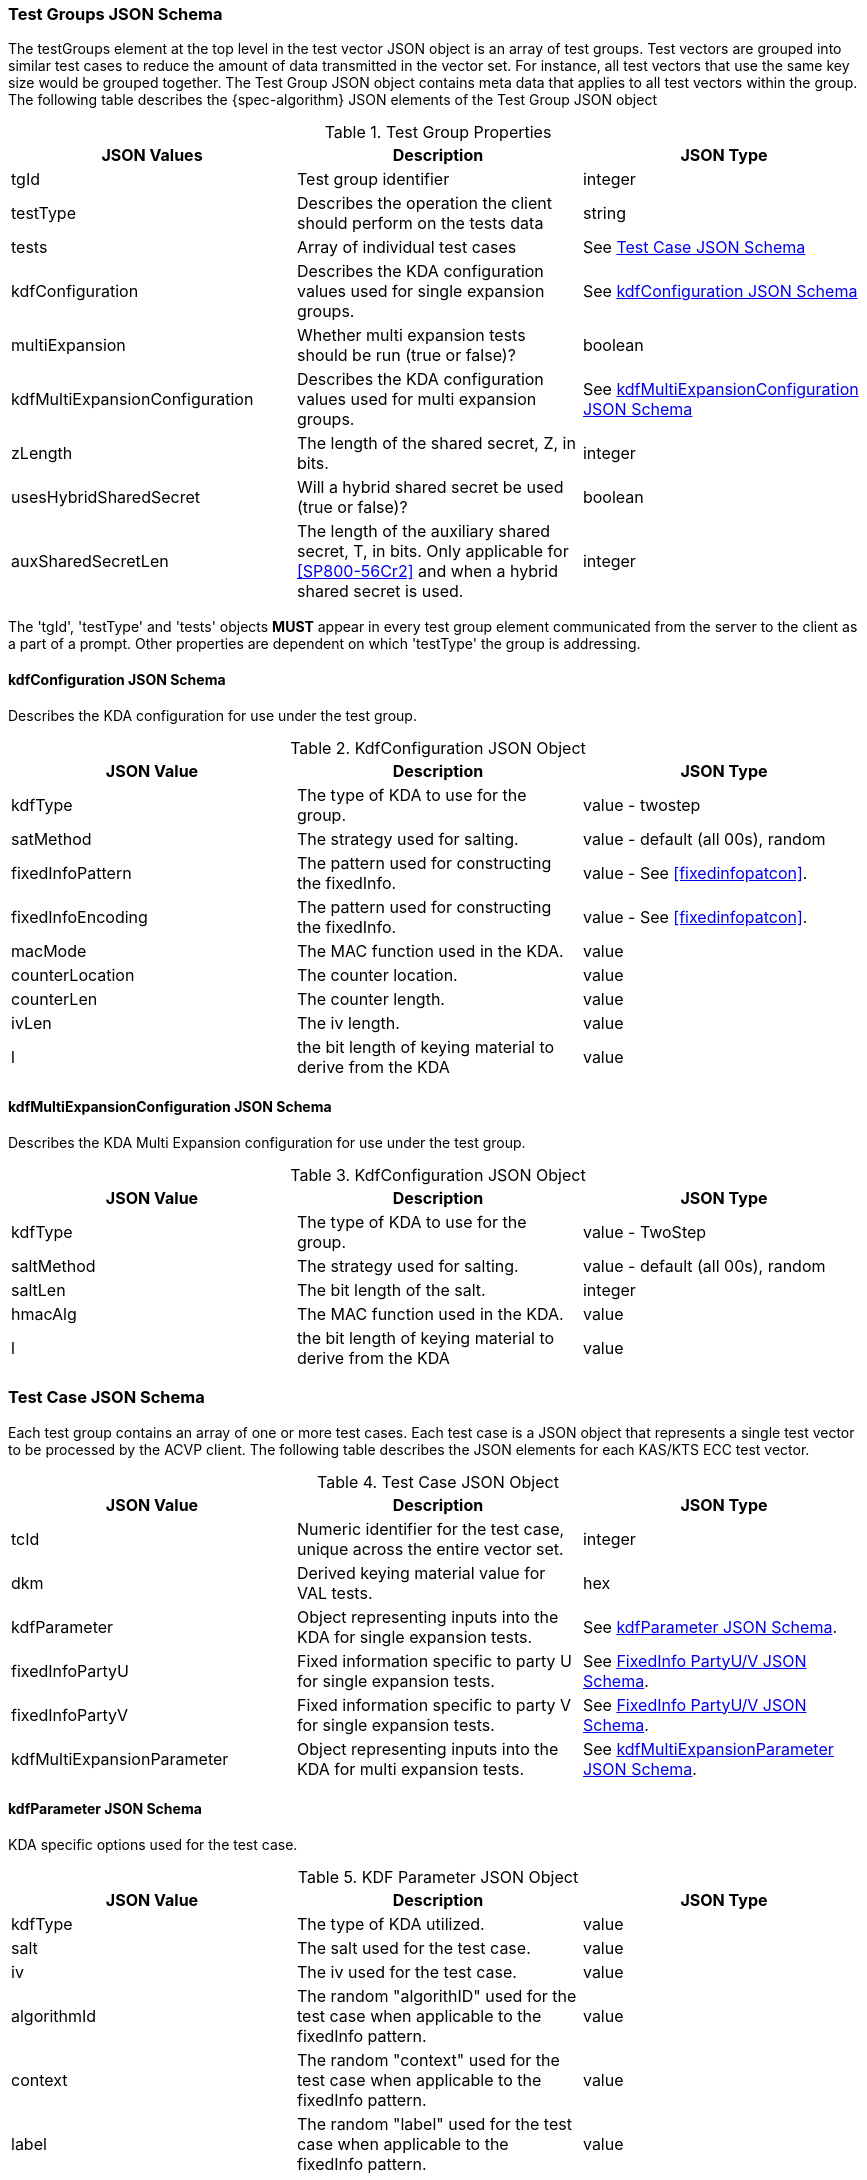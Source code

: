 [[tgjs]]
=== Test Groups JSON Schema

The testGroups element at the top level in the test vector JSON object is an array of test	groups. Test vectors are grouped into similar test cases to reduce the amount of data transmitted in the vector set. For instance, all test vectors that use the same key size would be grouped	together. The Test Group JSON object contains meta data that applies to all test vectors within	the group. The following table describes the {spec-algorithm} JSON elements of the Test Group JSON object

.Test Group Properties
|===
| JSON Values | Description | JSON Type

| tgId | Test group identifier | integer
| testType | Describes the operation the client should perform on the tests data | string
| tests | Array of individual test cases | See <<testCase>>
| kdfConfiguration | Describes the KDA configuration values used for single expansion groups. | See <<kdfconfig>>
| multiExpansion | Whether multi expansion tests should be run (true or false)? | boolean
| kdfMultiExpansionConfiguration | Describes the KDA configuration values used for multi expansion groups. | See <<kdfmulticonfig>>
| zLength | The length of the shared secret, Z, in bits. | integer
| usesHybridSharedSecret | Will a hybrid shared secret be used (true or false)? | boolean
| auxSharedSecretLen | The length of the auxiliary shared secret, T, in bits. Only applicable for <<SP800-56Cr2>> and when a hybrid shared secret is used. | integer
|===

The 'tgId', 'testType' and 'tests' objects *MUST* appear in every test group element communicated from the server to the client as a part of a prompt. Other properties are dependent on which 'testType' the group is addressing.

[#kdfconfig]
==== kdfConfiguration JSON Schema

Describes the KDA configuration for use under the test group.

.KdfConfiguration JSON Object
|===
| JSON Value | Description | JSON Type

| kdfType| The type of KDA to use for the group. | value - twostep
| satMethod|  The strategy used for salting. | value - default (all 00s), random
| fixedInfoPattern| The pattern used for constructing the fixedInfo. | value - See <<fixedinfopatcon>>.
| fixedInfoEncoding| The pattern used for constructing the fixedInfo. | value - See <<fixedinfopatcon>>.
| macMode| The MAC function used in the KDA.| value 
| counterLocation| The counter location. | value
| counterLen| The counter length. | value
| ivLen| The iv length. | value
| l | the bit length of keying material to derive from the KDA | value
|===

[#kdfmulticonfig]
==== kdfMultiExpansionConfiguration JSON Schema

Describes the KDA Multi Expansion configuration for use under the test group.

.KdfConfiguration JSON Object
|===
| JSON Value | Description | JSON Type

| kdfType| The type of KDA to use for the group. | value - TwoStep
| saltMethod | The strategy used for salting. | value - default (all 00s), random
| saltLen | The bit length of the salt. | integer
| hmacAlg | The MAC function used in the KDA. | value 
| l | the bit length of keying material to derive from the KDA | value
|===

[[testCase]]
=== Test Case JSON Schema

Each test group contains an array of one or more test cases. Each test case is a JSON object that represents a single test vector to be processed by the ACVP client. The following table describes the JSON elements for each KAS/KTS ECC test vector.

.Test Case JSON Object
|===
| JSON Value | Description | JSON Type

| tcId | Numeric identifier for the test case, unique across the entire vector set. | integer
|dkm | Derived keying material value for VAL tests. | hex
| kdfParameter | Object representing inputs into the KDA for single expansion tests. | See <<kdfParameter>>.
| fixedInfoPartyU | Fixed information specific to party U for single expansion tests. | See <<fixedInfo>>.
| fixedInfoPartyV | Fixed information specific to party V for single expansion tests. | See <<fixedInfo>>.
| kdfMultiExpansionParameter | Object representing inputs into the KDA for multi expansion tests. | See <<kdfMultiExpansionParameter>>.

|===

[[kdfParameter]]
==== kdfParameter JSON Schema

KDA specific options used for the test case.

.KDF Parameter JSON Object
|===
| JSON Value | Description | JSON Type

| kdfType | The type of KDA utilized. | value
| salt | The salt used for the test case. | value
| iv | The iv used for the test case. | value
| algorithmId | The random "algorithID" used for the test case when applicable to the fixedInfo pattern. | value
| context | The random "context" used for the test case when applicable to the fixedInfo pattern. | value
| label | The random "label" used for the test case when applicable to the fixedInfo pattern. | value
| z | shared secret z value to be used for the test case. | value
| t | auxiliary shared secret t.  For <<SP800-56Cr2>> only. | value
| l | the bit length of keying material to derive from the KDA | value
|===

[[fixedInfo]]
==== FixedInfo PartyU/V JSON Schema

Fixed information that is included for party U/V for fixed info construction

.Fixed Info JSON Object
|===
| JSON Value | Description | JSON Type

| partyId | The party identifier | value
| ephemeralData | Ephemeral data (randomly) included as a part of the parties fixed info construction | value
|===

[[kdfMultiExpansionParameter]]
==== kdfMultiExpansionParameter JSON Schema

KDA specific options used for the test case.

.KDF Multi Expansion Parameter JSON Object
|===
| JSON Value | Description | JSON Type
| salt | The salt used for the test case. | value
| z | shared secret z value to be used for the test case. | value
| t | auxiliary shared secret t.  For <<SP800-56Cr2>> only. | value
| iterationParameters | the per iteration parameters for multi expansion | See <<iterationParameters>>.
|===

[[iterationParameters]]
===== KDF Multi Expansion IterationParameters JSON Schema

The per multi expansion iteration specific parameters used within a test case.

.KDF Multi Expansion IterationParameters JSON Object
|===
| JSON Value | Description | JSON Type
| l | The length of keying material to derive for the current iteration. | value
| fixedInfo | The fixed information for the current iteration. Note that <<SP800-56Cr2>> does not go into detail regarding how this per iteration fixed info should be constructed, but it obviously needs to be different each iteration.| value
|===

[[app-vs-ex]]
=== Example Test Vectors JSON

The following is a example JSON object for KAS-FFC test vectors sent from the ACVP server to the crypto module.

.Vector Set JSON Example SP800-56Cr1
[source,json]
---- 
{
  "vsId": 0,
  "algorithm": "KDA",
  "mode": "TwoStep",
  "revision": "Sp800-56Cr1",
  "testGroups": [
    {
      "tgId": 1,
      "testType": "AFT",
      "kdfConfiguration": {
        "kdfType": "twoStep",
        "l": 512,
        "saltLen": 1024,
        "saltMethod": "random",
        "fixedInfoPattern": "uPartyInfo||vPartyInfo||l",
        "fixedInfoEncoding": "concatenation",
        "kdfMode": "feedback",
        "macMode": "HMAC-SHA2-512",
        "counterLocation": "after fixed data",
        "counterLen": 32,
        "ivLen": 512
      },
      "zLength": 224,
      "tests": [
        {
          "tcId": 1,
          "kdfParameter": {
            "kdfType": "twoStep",
            "salt": "01E17704420ADF5E3BABFA1302169E1122AABFC69B9C0FB798271A6EB69E4A81E2B66518CDAB4615B2EFB48D3C6DEFCAACB267DC2CB4F867FA44AF891F914EEF393780F1E14BC38987EC7B940409FB48B039FF048E84B963A846649034CE012E84B89738B59F04ACB7F661E517A1AE5ED5E45721BFD2A8D06F3691E5F77B80E8",
            "z": "F0F0CCE8C584183E5A9A4E3F72118F7AEA1AA52F8340F7F97C514540",
            "l": 512,
            "iv": "E3A0B0A265F224038DB267BB7BA6B5F40A242D753F3A655F15591814F45A9A2D3F94E40F8E58639F86CEB44F7ABB889C55EB53177E85D4C8B03EFBC891ABD241"
          },
          "fixedInfoPartyU": {
            "partyId": "154C2274FC10A7DB2FFF56C4AF73F426"
          },
          "fixedInfoPartyV": {
            "partyId": "062C938BC127A44615542680127413C7",
            "ephemeralData": "D7B17E991ECDA5DD7BB921786ECC1CE59D3D9796E19023256B323B5D"
          }
        },
        {
          "tcId": 2,
          "kdfParameter": {
            "kdfType": "twoStep",
            "salt": "1D491C4921151927FB376F0D7CFDD198761DF7C464493015B8E67E43F5C7F6921FC028DC87CDCBA23BDD4B9A6ED3214954822A6F039F794526A317EDB8540547D2DEE19E46251BA08DFA64DD8F56B8D0D33697FB0EC870015F6F01A26D589C9FBBDAF127A3F57FEC7D383773A0D8B52846854554F3C122C3068494C61299D8C4",
            "z": "37D63739A7CB7C50FD871FD3EF0C1F03F74AE2440A2532CDD68260AB",
            "l": 512,
            "iv": "7762E6BF97BB4E6D74F23E2DF2736AA2AEF8CE15F34133C00B13A38644AB2CE6F86FC4682ACDCBBE2212442A0AEE57AEAB76790269591A3BCA118D6379717FB8"
          },
          "fixedInfoPartyU": {
            "partyId": "4BAE694570E0224BB547C9D1D94C7CE8"
          },
          "fixedInfoPartyV": {
            "partyId": "5B969CDA952E26645F9FC3CB414E71FB",
            "ephemeralData": "18A36D79ACB81DF688C63EB37FCEE7B8173FB1A457D739267196C821"
          }
        },
        {
          "tcId": 3,
          "kdfParameter": {
            "kdfType": "twoStep",
            "salt": "F152D89599CA2F3442414F622C3B28C73909DA4ABE2FBBF11484F603C44C2855EC4EC93F0E592024A4A72EF35F20E80C5EDC49955D8694BA92E7EFB9EFD3DB7135AF83144886A3829F38D153EA4DD8033EE5D79FBD5E056F6311C6B2DBBF5C75FA1841382326F2367C06F462F6F7CC5899CA794C49D58976E7A63B3BBD1F8893",
            "z": "D29D57D82D870868AAFD44C6DE25335A674A97E37A76AA6EC2D0568D",
            "l": 512,
            "iv": "78EA8687F385001122643B91758281D64B4309E056C825CDAF3C9CD3AF793D68187EEA2BD49009E70689228D174720174959E8FF386E0C63165B17FD6C079A45"
          },
          "fixedInfoPartyU": {
            "partyId": "F991070A2BDC80388AC84F3A46284816"
          },
          "fixedInfoPartyV": {
            "partyId": "0C17E9A3CF85104088422DA7DBDEC8FC"
          }
        }
      ]
    },
    {
      "tgId": 33,
      "testType": "VAL",
      "kdfConfiguration": {
        "kdfType": "twoStep",
        "l": 512,
        "saltLen": 1024,
        "saltMethod": "random",
        "fixedInfoPattern": "uPartyInfo||vPartyInfo||l",
        "fixedInfoEncoding": "concatenation",
        "kdfMode": "feedback",
        "macMode": "HMAC-SHA2-512",
        "counterLocation": "after fixed data",
        "counterLen": 32,
        "ivLen": 512
      },
      "zLength": 256,
      "tests": [
        {
          "tcId": 206,
          "kdfParameter": {
            "kdfType": "twoStep",
            "salt": "227C2578D2B5F8ECFD034DD43C60146BFA568DC70A482AE8FDBD7AA138B24B9F2A5F0566D124FF434E250F256C038449183189C8BCC67727E3F79DD1F846110C29B9D8C1AA2C9D831E498D82700DDF9B8F73E74ABF75590321AF926EA81D8CDCA87F334B9E14BC007C483E15CA99D7756545EF8523B98C5D0576D5662C19CC5C",
            "z": "CDC603A4A6E5FDA8830236C1C6377A7E3F8786AC12B5F205CF455C27A04DC180",
            "l": 512,
            "iv": "DB0ACEAC2034CA45F57D2AC04F29FE71D23608CACF76919C7224D9702BF226ADC285EBC4A84CB547525623A4526529A8B6871AC6FB8305C6CF77F8D67C1C9B18"
          },
          "fixedInfoPartyU": {
            "partyId": "BE486A74CE495AB914AA96BB094F9B87"
          },
          "fixedInfoPartyV": {
            "partyId": "2B012A9E7629F7C9BF4919449731A1F5",
            "ephemeralData": "482F1A9E809FF14A058142369562AF6426B53D0E33EC670C22D0E8837E37118B"
          },
          "dkm": "9ED06EEEFFC01C0C594EB54775A7A05405F3F7DC6159686790F1E60C07CE2840F2B671F6F16E32FE52E587C24A3EC5E0ABFB4031457C34972D6DB3CD4E24257B"
        },
        {
          "tcId": 207,
          "kdfParameter": {
            "kdfType": "twoStep",
            "salt": "61AFC626DC9F962040BFD74C9B37E06171AA633D3F8AB3B5860417935DE9744C7FBE60E0D2506F2896EA5B99D4558C768CFFE5AEFD2E8DC18F98764BC72C0A9B58ACA128AE6C615758606CCC4C434EFC50DEC06884CDF821E70F4C33A7C78902B7A7DC2252DD554C686A7BF64F74D1DCCC1E13502FC24335CEF30504B8CAC1D4",
            "z": "414840092D47D2F3BC58388653745F904B9A5C35C3B35E82AB31E67C4DA0A1EF",
            "l": 512,
            "iv": "60E7FB6453843B7BAC39B0564717DA3D746FD8B87D13D8E7BF7570B28E702903EE5F2778FD3DA8B575332228FF70DEC4C559ABD0E61ECE885FF8A2FC39B0AECE"
          },
          "fixedInfoPartyU": {
            "partyId": "C59DE998A6DEC3C7723AC7F5880EB2F1",
            "ephemeralData": "2706BAF2394BD64D8E71E633A75C5F2B5446679CB676B78F975650493B9B1AA8"
          },
          "fixedInfoPartyV": {
            "partyId": "5C2BBBC31065F1B761A7B1C00744F74E",
            "ephemeralData": "AB91CB608042EFFAB77A943F23A4684FB0D5A51D0572ED0CA9C14B1D41896D51"
          },
          "dkm": "3706FD4B6450BB15120302B94E16FE695C73488DE711CCE08EC42CDB183660F711EBC6F5B354649578D8C8BA68BEDD778231802C8171A5EDBA0604B8EFC90765"
        },
        {
          "tcId": 208,
          "kdfParameter": {
            "kdfType": "twoStep",
            "salt": "A8F37D9FF52F34C48C83E8985CDCE150C6DCEB24201F96E59AD15D8A3F61F29F0D3688E623A7BBA5BDC9578178A15B7FB31CEE59CAEF3C30D9A047B0D4F18EE3046139B85C956DB436B5145C507085E282327CCD45F70046EEE47B905CF15AD126A7F1FE83DDB130EA3351CA362A155530A3A22FC3B48AF65FBC950EC557E787",
            "z": "E711827E4CD5EE79B3BC3EC6B7BA5E80D762E306F04B5EA869F9568DC0472B0A",
            "l": 512,
            "iv": "ADF3D162B6F6736C2CFDEFABBD15769B1C54985491D2BBB9733975C0411A76A267FBDC2D567AD56FB775D9AB04D2E1DFB998A837EA9306892128DC8C662BE205"
          },
          "fixedInfoPartyU": {
            "partyId": "89260CA34C15AC7C448E9450298725C7",
            "ephemeralData": "C86C106F281A3A76CFEC87395CE128644C25EBAD819F46946ECCE63C1704361F"
          },
          "fixedInfoPartyV": {
            "partyId": "C0CFC2EF4DBCBABA3E8BD00C4C5F3A4B",
            "ephemeralData": "6AB3DF9FCB7EA1A29D9440D98B7236D6D983FFA3CC01A0354997D82D44E43F00"
          },
          "dkm": "BF0E3773C61D51EF30742BEF784E29F7B60C85192DF381FCD597166A8DA7EF2BC7DB6A3AD6415A26DEAC9D98D42073E09E87455F0B0FDA0130A5F0AB0EF25EB7"
        }
      ]
    }
  ]
}
----

.Vector Set JSON Example SP800-56Cr2
[source,json]
---- 
{
  "vsId": 0,
  "algorithm": "KDA",
  "mode": "TwoStep",
  "revision": "Sp800-56Cr2",
  "isSample": true,
  "testGroups": [
    {
      "tgId": 1,
      "testType": "AFT",
      "kdfConfiguration": {
        "kdfType": "twoStep",
        "l": 512,
        "saltLen": 1024,
        "saltMethod": "random",
        "fixedInfoPattern": "uPartyInfo||vPartyInfo||l",
        "fixedInfoEncoding": "concatenation",
        "kdfMode": "feedback",
        "macMode": "HMAC-SHA2-512",
        "counterLocation": "after fixed data",
        "counterLen": 32,
        "ivLen": 512
      },
      "zLength": 240,
      "usesHybridSharedSecret": true,
      "auxSharedSecretLen": 112,
      "multiExpansion": false,
      "tests": [
        {
          "tcId": 1,
          "kdfParameter": {
            "kdfType": "twoStep",
            "salt": "C58783B4351C6F81A329EC7DD438F06BE4965750826DF31BD734A06A2E045F71B4A68828C5392597EC2C050C7346BDDBB25FE6062E818F4EAF49ED5BB45BAEA9365FC49213A2CBCB9C86D212BCA364C59054C6DCAE95D178389CCA9104C21EBE3EC2B0D80B4D2F783C949C00FAC8EB7ADAF21ED219EC6BE638CFDF431A075F39",
            "z": "837D64EC83321D6EC458A727D35524F02786528E1F51A0A4180FEFACBF4B",
            "t": "090D0537BBC91B65D5C2C0465CB5",
            "l": 512,
            "iv": "8AB64C847F71379616754F295FA6DCD4D80B11940E4BFDA93A03EF9B839AA76C9823FE84FBAC61358536D250385A558F3F9BA99718576F893A4731E1A7BCCDE8"
          },
          "fixedInfoPartyU": {
            "partyId": "8BBD8E5087320E24B12A4C466E8F23C0",
            "ephemeralData": "843B8E38380359301E7DF30E5D65B653706B0939BF1B64C60B326ACD223F"
          },
          "fixedInfoPartyV": {
            "partyId": "A7F08D2B0AC9178E9E3FE2F7903E5ED6",
            "ephemeralData": "F2732AF7CEC7777078DACBDBE8962937D3F96674F121AD97AE31EAD0DE9E"
          }
        },
        {
          "tcId": 2,
          "kdfParameter": {
            "kdfType": "twoStep",
            "salt": "17370EC787D758DC66FB00706F8EF6514186A55DDB749AAE6FE595736FE41E248306E5858DBCB204A301C0D4D79BBA9CA524CBF907EDC2FCBC9B843ADBFBDE26D0D70B2A2A9B750C80AC4B9D715649F31F716F4D0BEFFB8F30102103C932B0EE9F312B218EDA0D1471D6E9037CF30DDD9E4D6D8CE97E57FCF89A0438B0E7E369",
            "z": "F2F4039AFA9CBBCD5B014509DB63624DCEFDCFC99F20809D5207EED68984",
            "t": "322BDBDBBFAE2BEA4DBF213EAF79",
            "l": 512,
            "iv": "7849152268B7BE5724C0A8D24C5B7812B61AC1D6449987C49C5AABC2F21F5C639FA75DBD1B927E23241297568E3C7B2C5F45264B3A292CD50731B4E6DAE26ABB"
          },
          "fixedInfoPartyU": {
            "partyId": "0C521BBB2976030C460455718927F0DE"
          },
          "fixedInfoPartyV": {
            "partyId": "2F2569492D3777000EDB911A252D8B99",
            "ephemeralData": "C219CCDD707B4C5FC30CFE4F4207A1D9CE9196AB3AA232EE9F9211D3ABDC"
          }
        }
      ]
    },
    {
      "tgId": 2,
      "testType": "AFT",
      "zLength": 240,
      "usesHybridSharedSecret": true,
      "auxSharedSecretLen": 112,
      "multiExpansion": true,
      "kdfMultiExpansionConfiguration": {
        "kdfType": "twoStep",
        "l": 512,
        "saltLen": 1024,
        "saltMethod": "random",
        "kdfMode": "feedback",
        "macMode": "HMAC-SHA2-512",
        "counterLocation": "after fixed data",
        "counterLen": 32,
        "ivLen": 512
      },
      "tests": [
        {
          "tcId": 6,
          "kdfMultiExpansionParameter": {
            "kdfType": "twoStep",
            "kdfMode": "feedback",
            "macMode": "HMAC-SHA2-512",
            "counterLocation": "after fixed data",
            "counterLen": 32,
            "salt": "6C8401A6A6A09F1C89CF0FCD94BAB0DC555EFAEA2308E32FC793766E6BD968B810FE1179655911E5498C13EF1AFA2A9303B48D9B2735B17EFD6600B786E8A99CBE2AC7BF4EB390E3F92120D487E195C74BFD57157527E2D8BD602DF63C0B0769619AD0B0C175905AC903C20A0E6FDF2B5D3DC38D520B378EDB8934DF0E5AE7BC",
            "iv": "A845C6F96499C6E24915BB78A3F2B440B37EC3239AFE9E1B94A12B8AC4709B5E2D20EDD6CE4E4F99A8436957C98803B3EB5E690B0CEB32961C9448B4326F25B3",
            "z": "5C0D84406A53A6B90E1665895558559A3C92C4E22685A3B47DFB228D9BD1",
            "t": "D2EA090993AD23385D92C24139DD",
            "iterationParameters": [
              {
                "l": 512,
                "fixedInfo": "B078C870621E66AE618AC1EAB1386A7F"
              },
              {
                "l": 512,
                "fixedInfo": "3F3B5023C73397A500DCA4C6841B04EA"
              },
              {
                "l": 512,
                "fixedInfo": "2B2E44660CF3040E8BA920ADB5BE61F2"
              }
            ]
          }
        },
        {
          "tcId": 7,
          "kdfMultiExpansionParameter": {
            "kdfType": "twoStep",
            "kdfMode": "feedback",
            "macMode": "HMAC-SHA2-512",
            "counterLocation": "after fixed data",
            "counterLen": 32,
            "salt": "C6C5798F0A8D3792AE7037FAF3085C47CF7245FCE0660CFAB7D8C78AD6034C45E41C8771C90822032FC2C483A8B6523CEA372AF5B4E2CB4D3742982C91665572F3E0B04544467EF968FADEABB3443C500458F12C7540269562CCB848028AFD0D6E77C8E5065795DB639F36DA772D19EF8A9AB78E74C3E9BCC6B69DDA22E2999F",
            "iv": "AC3A0C1BD0CC61138546B0F75659CF05B050F889FC7993FDE7A9C9D6FE31A0468128CD3A524455DC0DE9297F158139B0BE32E25D77AEFE7A755F6026A96FFDAE",
            "z": "5A995DC672E7D0FF93C85B26CC58F0CBD8FC74EAAB599689D1736A4D9405",
            "t": "04639AA40438CFBE87CBE8DD26D5",
            "iterationParameters": [
              {
                "l": 512,
                "fixedInfo": "FF34C7C32DBFCAB436E061D80C2EB873"
              },
              {
                "l": 512,
                "fixedInfo": "A6DA2A9B29D2644844FCACF1137C4253"
              },
              {
                "l": 512,
                "fixedInfo": "D456D9CD34C7EBBCE766EF5FFDEC4CFF"
              }
            ]
          }
        }
      ]
    },
    {
      "tgId": 65,
      "testType": "VAL",
      "kdfConfiguration": {
        "kdfType": "twoStep",
        "l": 512,
        "saltLen": 1024,
        "saltMethod": "random",
        "fixedInfoPattern": "uPartyInfo||vPartyInfo||l",
        "fixedInfoEncoding": "concatenation",
        "kdfMode": "feedback",
        "macMode": "HMAC-SHA2-512",
        "counterLocation": "after fixed data",
        "counterLen": 32,
        "ivLen": 512
      },
      "zLength": 232,
      "usesHybridSharedSecret": true,
      "auxSharedSecretLen": 144,
      "multiExpansion": false,
      "tests": [
        {
          "tcId": 411,
          "kdfParameter": {
            "kdfType": "twoStep",
            "salt": "6EF94F801BFEE61DD2B464EF175C333AA60780B770734A09D4260E3ACE142D15A0415B0DDBFBFEE0FB66CCD7AE3A71CE23365F4D95486FC9072A7B1ADFE2839E8B1229892A5671065515FFDF3D51345040ED1C52B2B927CACA85644C0153F5FB460928E28AB1BC40891206BC123A4F6C777D6DD4DDC9A8B4F5B43AE697FA185B",
            "z": "42301A3E95310A29E571B18AC752F1285D6291CDFB0D5F33B3523CEA11",
            "t": "A60D8DE12F173F6E7327EAD4788BEDB41C50",
            "l": 512,
            "iv": "40AE95B609A5CFF5046F1EAF2A259EA2277A27BF89CC9C49D25AE80010420550BA540A1054B14179B0B129FFDAA055F65F43F5588DA4654BBFE9674B1F80A72D"
          },
          "fixedInfoPartyU": {
            "partyId": "CA2E1874BD0AE0E75B3DE32B4253DECD"
          },
          "fixedInfoPartyV": {
            "partyId": "88A429FACD3242169F671CAFD174DCB0",
            "ephemeralData": "8D0BA014A2EBC11DD599B130854C1056FF6AE0F49030B0D0F10EEF524D"
          },
          "dkm": "DEEEAFD041674947C1FE3D794346E412C3A5AE6F7D6F300875C316342F3FC6B0DDB5F4016E2968FF443A70A79AE5CA5E8063313E908B2AF566E1284D5820F718"
        },
        {
          "tcId": 412,
          "kdfParameter": {
            "kdfType": "twoStep",
            "salt": "FE39D0278B7C1501563CB4BB960F55A72BAB0709D1E241556A16F461270763B39BFEB0D376274A57F0E53D79606DBC47B1F49A137EFE1EAF0C464ED6D306E693B615295357079BC5BF8508F0914E9BB9EDC8680E9A19C9C45107DA12EC0ADDF9D5CEC8FC27A9101A03352D48C370B6E7583BE0B1FFBC627E1250FD67219FFBEC",
            "z": "727021F7854B84169D4C1D39B421552776E477F464A3144163772F85C0",
            "t": "4279450CC64917ED8884D523F7D4E10233B3",
            "l": 512,
            "iv": "1BDA03A6E389CB84B95DBC012BEC2B2EECFB05A9B8F0BC06DA97FB3CA5B0E30885428A784C26B026FEDF67A17DCFFC9F50E6145A370B03A6524FCD93AFCA6320"
          },
          "fixedInfoPartyU": {
            "partyId": "30A31F6CF2E301A97E8EE66C2F67765C"
          },
          "fixedInfoPartyV": {
            "partyId": "0C06785053342FB1304B312FA20274C1"
          },
          "dkm": "F05325B0EE208E1975EFEDDCEBA86763AD14337156F7574C740FEC8BEBAE67ABC4615FFBEB6EF46465BC82A820984C1F2D0373649BDDD68233BB93196AE28808"
        }
      ]
    },
    {
      "tgId": 66,
      "testType": "VAL",
      "zLength": 232,
      "usesHybridSharedSecret": true,
      "auxSharedSecretLen": 144,
      "multiExpansion": true,
      "kdfMultiExpansionConfiguration": {
        "kdfType": "twoStep",
        "l": 512,
        "saltLen": 1024,
        "saltMethod": "random",
        "kdfMode": "feedback",
        "macMode": "HMAC-SHA2-512",
        "counterLocation": "after fixed data",
        "counterLen": 32,
        "ivLen": 512
      },
      "tests": [
        {
          "tcId": 416,
          "kdfMultiExpansionParameter": {
            "kdfType": "twoStep",
            "kdfMode": "feedback",
            "macMode": "HMAC-SHA2-512",
            "counterLocation": "after fixed data",
            "counterLen": 32,
            "salt": "857922073668DECC47627AC83F249976D55329D03449A430D8245E1CCEA2CB36622E755C8591E32F411822B84F543CEB00287E753098E6FBD5A8991A9820E46A1BCA1C7B10999F54C859691A447AD8713EF63CB30CE6017EA986F524E5AC88AB32673227C57AE23DDC8B5C31179081CBCC7FC621CB17D14DF2E1F6F2D77BDF25",
            "iv": "2997A65781403D9BC933B6134BA6616DE96E4D5B4C2797B41CF8A92F9A7CC42A0DD0EDF63D025A69BB9AEE51C30EBC900671E3D9141F7B178DE459DCA9F936B8",
            "z": "A82287BF8A9681596448A0FD000EC57669F2FEB39074F9854794CF18EC",
            "t": "7DE4D8B484751926E202D63E9525DC4D0179",
            "iterationParameters": [
              {
                "l": 512,
                "fixedInfo": "79CCA0C5D1132CDE2D78CDB57FFA46A7"
              },
              {
                "l": 512,
                "fixedInfo": "8A81ABC645A5F0041708CBDD34F360A0"
              }
            ]
          },
          "dkms": [
            "868A9AA69829DCE0F540151DC708A7C7E9856A9AB317C67FDE5314AEE5C3DB62091CDFC593D4AAD2C941A765D26ACD6708819B06E28223345AD4B0E0DECAA2B9",
            "869EC40463921F1665FDBABD154D646BCCD469CD36F7175131FA7B96A8311C68B062785327932964AD4A044CABB04782B0399000B9F762D345B36003E7CFF6C4"
          ]
        },
        {
          "tcId": 417,
          "kdfMultiExpansionParameter": {
            "kdfType": "twoStep",
            "kdfMode": "feedback",
            "macMode": "HMAC-SHA2-512",
            "counterLocation": "after fixed data",
            "counterLen": 32,
            "salt": "C3E26AE71C46D92EDDA5BFB29A1498F8F2395490F62966420EF4F6C41D7043C493F1D66D23AC0D08AEE09194A232117F94FF66751F1BD29A4F8E94294E880F6E3A62E4AC932DF759AE73ABC9C3B6D1A31D444C2DDE7D26789D699A1B06BB7B5AAA544B73D52FC3E02C45F346937003EAAA9BE5CAE2BAC385D6BADC570E249FA1",
            "iv": "45D9E5F1639357A68A010D3F2D4892BB4475775F8E7C8AC817FC07F808156584D726D8AFEBEF929E04E056C1D42BB9D3B41EEA682E60231D89D0E1F6325B87E1",
            "z": "9AE68C81F52EDD5207EF0DD998746D881346893AAB59CDC0A28528EF25",
            "t": "A1752B0C9A12E4930E45D93B4A22BDF225D3",
            "iterationParameters": [
              {
                "l": 512,
                "fixedInfo": "CD0F291D388697FD04248B34647E460E"
              },
              {
                "l": 512,
                "fixedInfo": "E7F643C5EAC493E94043FF7B9EDF72C5"
              },
              {
                "l": 512,
                "fixedInfo": "C0A83FA55D3599E41BECEF1333D20F14"
              },
              {
                "l": 512,
                "fixedInfo": "B93E3AC7A17B3E030E2EE7A203FD3279"
              }
            ]
          },
          "dkms": [
            "52C3E181D4BEBECB0042FDFD2635AF472578ED4A0E78C5C6E3DDDB36259B81AD37AC808386BD3651670CF6BBA55162013262B495688C2E6EA26BB43EC6A65A90",
            "E9A7881EF4F28254134F643CF39BCD469A66B4CB4C4768E51786FBC1531BD33E3BBAD16AE11791E78760A1DED6F543F31CDEB5059251E8D6E0F8F3290C6A867B",
            "B71F7A1A1DBDBF234D660FA5CCEFC9945BB83DFBB08D5BB8FA6BED49F5E706A8E76B851D041D95D3FBE2D7A1C6AE4F87BC301A38B024F94E394A81D59FDCBE59",
            "5255F56AB61AE53F98A55AE8183B7315DDD70288F58A090A68BCDC983D0B452B9A241D2E579FC15A13E532CFAB0522DB7D05EE33E2E48E339C4F6578C5EC55CB"
          ]
        }
      ]
    }        
  ]
}
----
